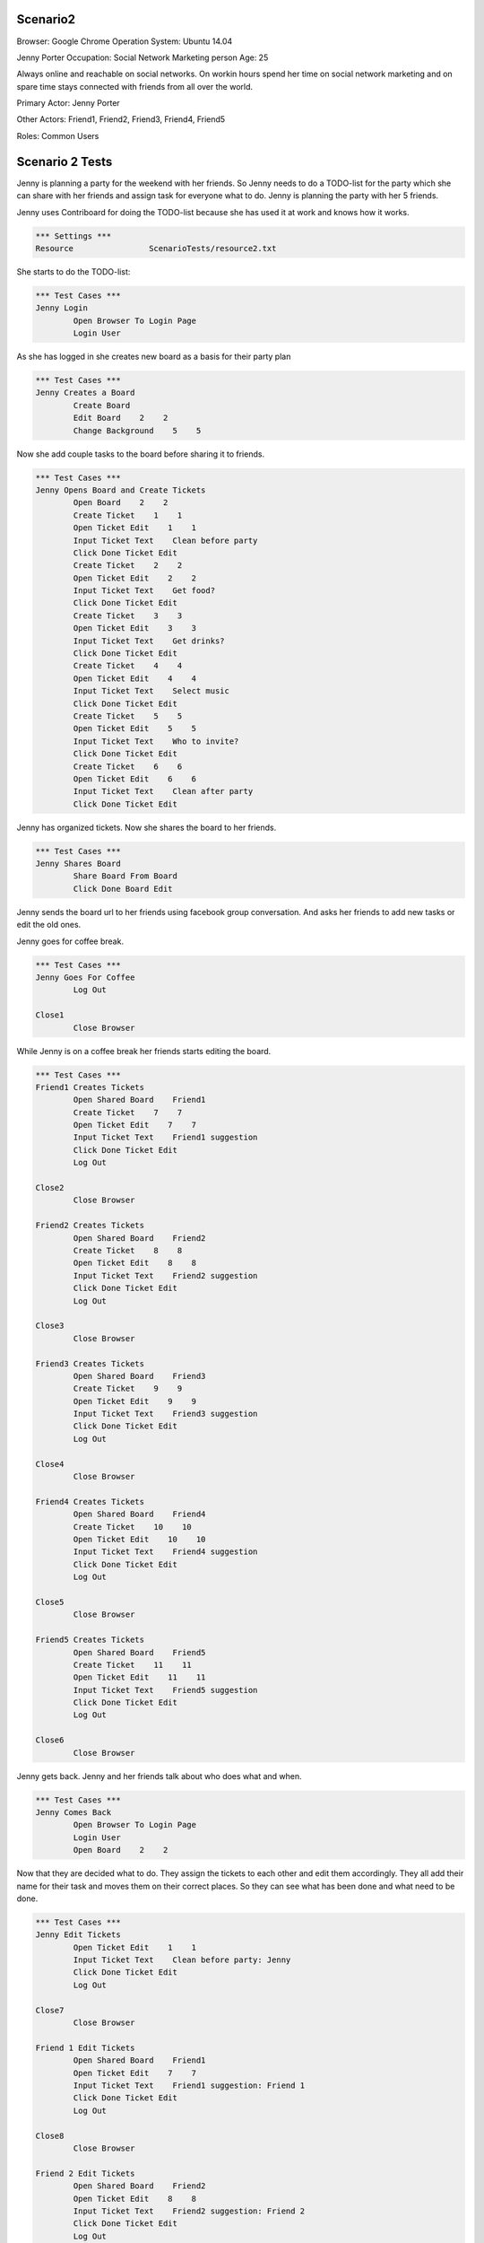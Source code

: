 .. default-role:: code

============
Scenario2
============

Browser: Google Chrome
Operation System: Ubuntu 14.04

Jenny Porter
Occupation: Social Network Marketing person
Age: 25

Always online and reachable on social networks. On workin hours
spend her time on social network marketing and on spare time stays connected
with friends from all over the world.

Primary Actor: Jenny Porter

Other Actors: Friend1, Friend2, Friend3, Friend4, Friend5

Roles: Common Users


.. contents:: Table of contents
   :local:
   :depth: 2


=================
Scenario 2 Tests
=================

Jenny is planning a party for the weekend with her friends. So Jenny needs to do a TODO-list for the party which she can
share with her friends and assign task for everyone what to do. Jenny is planning the party with her 5 friends.

Jenny uses Contriboard for doing the TODO-list because she has used it at work and knows how it works.

.. code:: robotframework

	*** Settings ***
	Resource 		ScenarioTests/resource2.txt

She starts to do the TODO-list:


.. code:: robotframework

	*** Test Cases ***
	Jenny Login
		Open Browser To Login Page
		Login User


As she has logged in she creates new board as a basis for their party plan


.. code:: robotframework

	*** Test Cases ***
	Jenny Creates a Board
		Create Board
		Edit Board    2    2
		Change Background    5    5

Now she add couple tasks to the board before sharing it to friends.


.. code:: robotframework

    	*** Test Cases ***
	Jenny Opens Board and Create Tickets
		Open Board    2    2
		Create Ticket    1    1
		Open Ticket Edit    1    1
		Input Ticket Text    Clean before party
		Click Done Ticket Edit
		Create Ticket    2    2
		Open Ticket Edit    2    2
		Input Ticket Text    Get food?
		Click Done Ticket Edit
		Create Ticket    3    3
		Open Ticket Edit    3    3
		Input Ticket Text    Get drinks?
		Click Done Ticket Edit
		Create Ticket    4    4
		Open Ticket Edit    4    4
		Input Ticket Text    Select music
		Click Done Ticket Edit
		Create Ticket    5    5
		Open Ticket Edit    5    5
		Input Ticket Text    Who to invite?
		Click Done Ticket Edit
		Create Ticket    6    6
		Open Ticket Edit    6    6
		Input Ticket Text    Clean after party
		Click Done Ticket Edit


Jenny has organized tickets. Now she shares the board to her friends.


.. code:: robotframework

    	*** Test Cases ***
	Jenny Shares Board
		Share Board From Board
		Click Done Board Edit


Jenny sends the board url to her friends using facebook group conversation. And asks her friends to add new tasks or edit the old ones.

Jenny goes for coffee break.


.. code:: robotframework

    	*** Test Cases ***
	Jenny Goes For Coffee
		Log Out
	
	Close1
		Close Browser


While Jenny is on a coffee break her friends starts editing the board.


.. code:: robotframework

    	*** Test Cases ***
	Friend1 Creates Tickets
		Open Shared Board    Friend1
		Create Ticket    7    7
		Open Ticket Edit    7    7
		Input Ticket Text    Friend1 suggestion
		Click Done Ticket Edit
		Log Out
	
	Close2
		Close Browser

	Friend2 Creates Tickets
		Open Shared Board    Friend2
		Create Ticket    8    8
		Open Ticket Edit    8    8
		Input Ticket Text    Friend2 suggestion
		Click Done Ticket Edit
		Log Out
	
	Close3
		Close Browser

	Friend3 Creates Tickets
		Open Shared Board    Friend3
		Create Ticket    9    9
		Open Ticket Edit    9    9
		Input Ticket Text    Friend3 suggestion
		Click Done Ticket Edit
		Log Out
	
	Close4
		Close Browser

	Friend4 Creates Tickets
		Open Shared Board    Friend4
		Create Ticket    10    10
		Open Ticket Edit    10    10
		Input Ticket Text    Friend4 suggestion
		Click Done Ticket Edit
		Log Out
	
	Close5
		Close Browser

	Friend5 Creates Tickets
		Open Shared Board    Friend5
		Create Ticket    11    11
		Open Ticket Edit    11    11
		Input Ticket Text    Friend5 suggestion
		Click Done Ticket Edit
		Log Out
	
	Close6
		Close Browser


Jenny gets back. Jenny and her friends talk about who does what and when.


.. code:: robotframework

    	*** Test Cases ***
	Jenny Comes Back
		Open Browser To Login Page
		Login User
		Open Board    2    2

Now that they are decided what to do. They assign the tickets to each other and edit them accordingly. They all add their name for their task and moves them
on their correct places. So they can see what has been done and what need to be done.


.. code:: robotframework

    	*** Test Cases ***
	Jenny Edit Tickets
		Open Ticket Edit    1    1
		Input Ticket Text    Clean before party: Jenny
		Click Done Ticket Edit
		Log Out
	
	Close7
		Close Browser

	Friend 1 Edit Tickets
		Open Shared Board    Friend1
		Open Ticket Edit    7    7
		Input Ticket Text    Friend1 suggestion: Friend 1
		Click Done Ticket Edit
		Log Out
	
	Close8
		Close Browser

	Friend 2 Edit Tickets
		Open Shared Board    Friend2
		Open Ticket Edit    8    8
		Input Ticket Text    Friend2 suggestion: Friend 2
		Click Done Ticket Edit
		Log Out
	
	Close9
		Close Browser

	Friend 3 Edit Tickets
		Open Shared Board    Friend3
		Open Ticket Edit    9    9
		Input Ticket Text    Friend3 suggestion: Friend 3
		Click Done Ticket Edit
		Log Out
	
	Close10
		Close Browser

	Friend 4 Edit Tickets
		Open Shared Board    Friend4
		Open Ticket Edit    10    10
		Input Ticket Text    Friend4 suggestion: Friend 4
		Click Done Ticket Edit
		Log Out
	
	Close11
		Close Browser

	Friend 5 Edit Tickets
		Open Shared Board    Friend5
		Open Ticket Edit    11    11
		Input Ticket Text    Friend5 suggestion: Friend 5
		Click Done Ticket Edit
		Log Out
	
	Close12
		Close Browser


TODO-list is ready. So they log out and update the list when they are done tasks or have to add something on the board.


.. code:: robotframework

    	*** Test Cases ***
	TODO-List is finished
		Open Browser To Login Page
		Login User
		Open Board    2    2
		Close Board
		Log Out
		
	Close Final
		Close Browser
		[Teardown]

